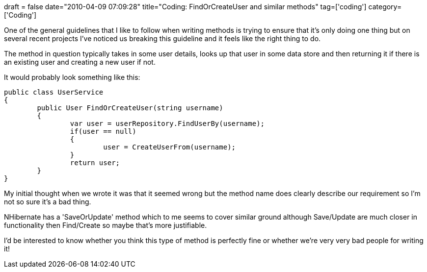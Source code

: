 +++
draft = false
date="2010-04-09 07:09:28"
title="Coding: FindOrCreateUser and similar methods"
tag=['coding']
category=['Coding']
+++

One of the general guidelines that I like to follow when writing methods is trying to ensure that it's only doing one thing but on several recent projects I've noticed us breaking this guideline and it feels like the right thing to do.

The method in question typically takes in some user details, looks up that user in some data store and then returning it if there is an existing user and creating a new user if not.

It would probably look something like this:

[source,csharp]
----

public class UserService
{
	public User FindOrCreateUser(string username)
	{
		var user = userRepository.FindUserBy(username);
		if(user == null)
		{
			user = CreateUserFrom(username);
		}	
		return user;
	}
}
----

My initial thought when we wrote it was that it seemed wrong but the method name does clearly describe our requirement so I'm not so sure it's a bad thing.

NHibernate has a 'SaveOrUpdate' method which to me seems to cover similar ground although Save/Update are much closer in functionality then Find/Create so maybe that's more justifiable.

I'd be interested to know whether you think this type of method is perfectly fine or whether we're very very bad people for writing it!
